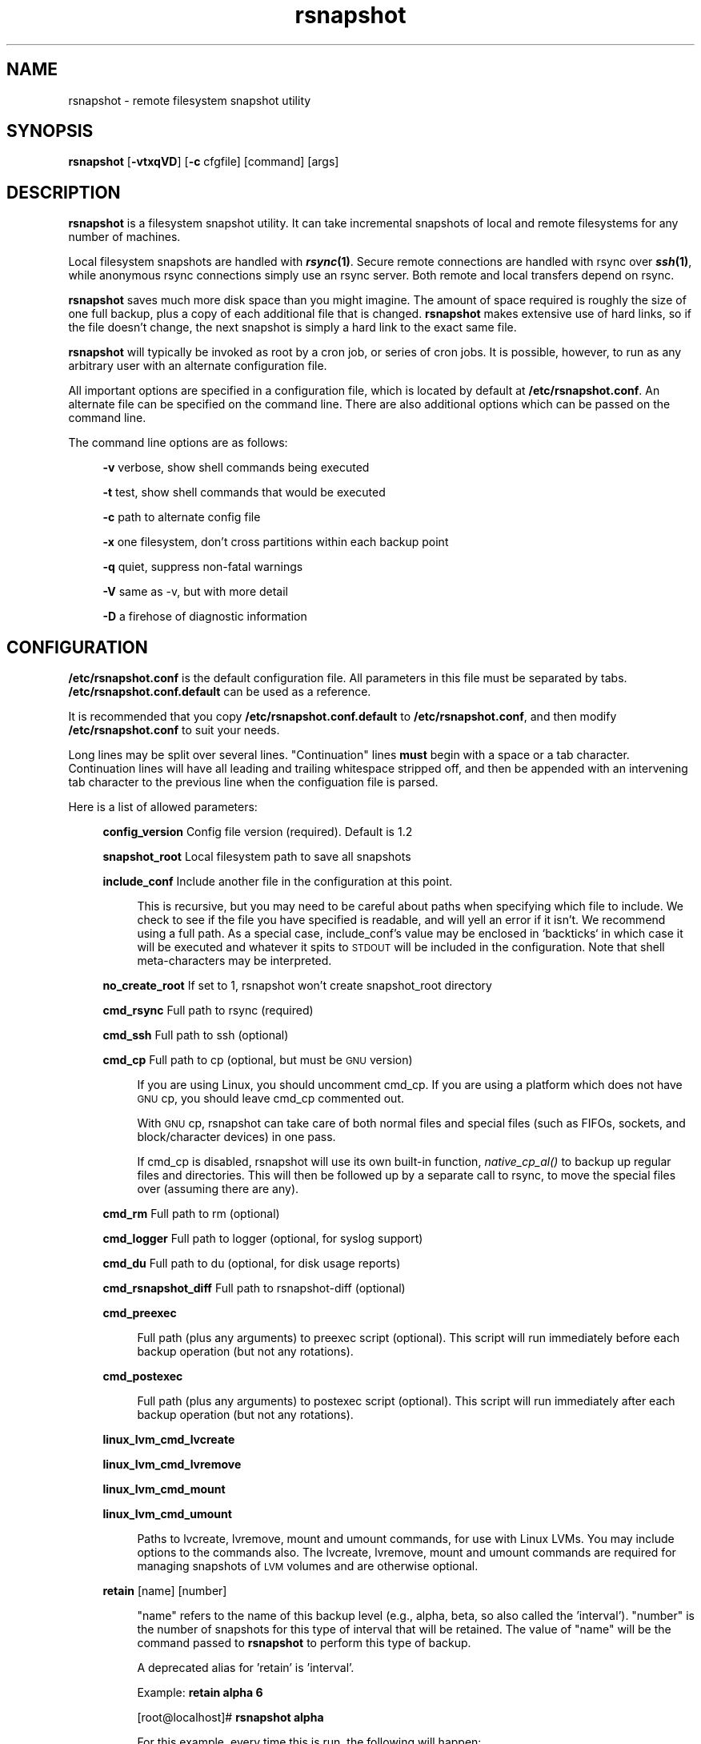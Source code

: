 .\" Automatically generated by Pod::Man 2.25 (Pod::Simple 3.16)
.\"
.\" Standard preamble:
.\" ========================================================================
.de Sp \" Vertical space (when we can't use .PP)
.if t .sp .5v
.if n .sp
..
.de Vb \" Begin verbatim text
.ft CW
.nf
.ne \\$1
..
.de Ve \" End verbatim text
.ft R
.fi
..
.\" Set up some character translations and predefined strings.  \*(-- will
.\" give an unbreakable dash, \*(PI will give pi, \*(L" will give a left
.\" double quote, and \*(R" will give a right double quote.  \*(C+ will
.\" give a nicer C++.  Capital omega is used to do unbreakable dashes and
.\" therefore won't be available.  \*(C` and \*(C' expand to `' in nroff,
.\" nothing in troff, for use with C<>.
.tr \(*W-
.ds C+ C\v'-.1v'\h'-1p'\s-2+\h'-1p'+\s0\v'.1v'\h'-1p'
.ie n \{\
.    ds -- \(*W-
.    ds PI pi
.    if (\n(.H=4u)&(1m=24u) .ds -- \(*W\h'-12u'\(*W\h'-12u'-\" diablo 10 pitch
.    if (\n(.H=4u)&(1m=20u) .ds -- \(*W\h'-12u'\(*W\h'-8u'-\"  diablo 12 pitch
.    ds L" ""
.    ds R" ""
.    ds C` ""
.    ds C' ""
'br\}
.el\{\
.    ds -- \|\(em\|
.    ds PI \(*p
.    ds L" ``
.    ds R" ''
'br\}
.\"
.\" Escape single quotes in literal strings from groff's Unicode transform.
.ie \n(.g .ds Aq \(aq
.el       .ds Aq '
.\"
.\" If the F register is turned on, we'll generate index entries on stderr for
.\" titles (.TH), headers (.SH), subsections (.SS), items (.Ip), and index
.\" entries marked with X<> in POD.  Of course, you'll have to process the
.\" output yourself in some meaningful fashion.
.ie \nF \{\
.    de IX
.    tm Index:\\$1\t\\n%\t"\\$2"
..
.    nr % 0
.    rr F
.\}
.el \{\
.    de IX
..
.\}
.\"
.\" Accent mark definitions (@(#)ms.acc 1.5 88/02/08 SMI; from UCB 4.2).
.\" Fear.  Run.  Save yourself.  No user-serviceable parts.
.    \" fudge factors for nroff and troff
.if n \{\
.    ds #H 0
.    ds #V .8m
.    ds #F .3m
.    ds #[ \f1
.    ds #] \fP
.\}
.if t \{\
.    ds #H ((1u-(\\\\n(.fu%2u))*.13m)
.    ds #V .6m
.    ds #F 0
.    ds #[ \&
.    ds #] \&
.\}
.    \" simple accents for nroff and troff
.if n \{\
.    ds ' \&
.    ds ` \&
.    ds ^ \&
.    ds , \&
.    ds ~ ~
.    ds /
.\}
.if t \{\
.    ds ' \\k:\h'-(\\n(.wu*8/10-\*(#H)'\'\h"|\\n:u"
.    ds ` \\k:\h'-(\\n(.wu*8/10-\*(#H)'\`\h'|\\n:u'
.    ds ^ \\k:\h'-(\\n(.wu*10/11-\*(#H)'^\h'|\\n:u'
.    ds , \\k:\h'-(\\n(.wu*8/10)',\h'|\\n:u'
.    ds ~ \\k:\h'-(\\n(.wu-\*(#H-.1m)'~\h'|\\n:u'
.    ds / \\k:\h'-(\\n(.wu*8/10-\*(#H)'\z\(sl\h'|\\n:u'
.\}
.    \" troff and (daisy-wheel) nroff accents
.ds : \\k:\h'-(\\n(.wu*8/10-\*(#H+.1m+\*(#F)'\v'-\*(#V'\z.\h'.2m+\*(#F'.\h'|\\n:u'\v'\*(#V'
.ds 8 \h'\*(#H'\(*b\h'-\*(#H'
.ds o \\k:\h'-(\\n(.wu+\w'\(de'u-\*(#H)/2u'\v'-.3n'\*(#[\z\(de\v'.3n'\h'|\\n:u'\*(#]
.ds d- \h'\*(#H'\(pd\h'-\w'~'u'\v'-.25m'\f2\(hy\fP\v'.25m'\h'-\*(#H'
.ds D- D\\k:\h'-\w'D'u'\v'-.11m'\z\(hy\v'.11m'\h'|\\n:u'
.ds th \*(#[\v'.3m'\s+1I\s-1\v'-.3m'\h'-(\w'I'u*2/3)'\s-1o\s+1\*(#]
.ds Th \*(#[\s+2I\s-2\h'-\w'I'u*3/5'\v'-.3m'o\v'.3m'\*(#]
.ds ae a\h'-(\w'a'u*4/10)'e
.ds Ae A\h'-(\w'A'u*4/10)'E
.    \" corrections for vroff
.if v .ds ~ \\k:\h'-(\\n(.wu*9/10-\*(#H)'\s-2\u~\d\s+2\h'|\\n:u'
.if v .ds ^ \\k:\h'-(\\n(.wu*10/11-\*(#H)'\v'-.4m'^\v'.4m'\h'|\\n:u'
.    \" for low resolution devices (crt and lpr)
.if \n(.H>23 .if \n(.V>19 \
\{\
.    ds : e
.    ds 8 ss
.    ds o a
.    ds d- d\h'-1'\(ga
.    ds D- D\h'-1'\(hy
.    ds th \o'bp'
.    ds Th \o'LP'
.    ds ae ae
.    ds Ae AE
.\}
.rm #[ #] #H #V #F C
.\" ========================================================================
.\"
.IX Title "rsnapshot 1"
.TH rsnapshot 1 "2013-09-18" "" ""
.\" For nroff, turn off justification.  Always turn off hyphenation; it makes
.\" way too many mistakes in technical documents.
.if n .ad l
.nh
.SH "NAME"
rsnapshot \- remote filesystem snapshot utility
.SH "SYNOPSIS"
.IX Header "SYNOPSIS"
\&\fBrsnapshot\fR [\fB\-vtxqVD\fR] [\fB\-c\fR cfgfile] [command] [args]
.SH "DESCRIPTION"
.IX Header "DESCRIPTION"
\&\fBrsnapshot\fR is a filesystem snapshot utility. It can take incremental
snapshots of local and remote filesystems for any number of machines.
.PP
Local filesystem snapshots are handled with \fB\f(BIrsync\fB\|(1)\fR. Secure remote
connections are handled with rsync over \fB\f(BIssh\fB\|(1)\fR, while anonymous
rsync connections simply use an rsync server. Both remote and local
transfers depend on rsync.
.PP
\&\fBrsnapshot\fR saves much more disk space than you might imagine. The amount
of space required is roughly the size of one full backup, plus a copy
of each additional file that is changed. \fBrsnapshot\fR makes extensive
use of hard links, so if the file doesn't change, the next snapshot is
simply a hard link to the exact same file.
.PP
\&\fBrsnapshot\fR will typically be invoked as root by a cron job, or series
of cron jobs. It is possible, however, to run as any arbitrary user
with an alternate configuration file.
.PP
All important options are specified in a configuration file, which is
located by default at \fB/etc/rsnapshot.conf\fR. An alternate file can be
specified on the command line. There are also additional options which
can be passed on the command line.
.PP
The command line options are as follows:
.Sp
.RS 4
\&\fB\-v\fR verbose, show shell commands being executed
.Sp
\&\fB\-t\fR test, show shell commands that would be executed
.Sp
\&\fB\-c\fR path to alternate config file
.Sp
\&\fB\-x\fR one filesystem, don't cross partitions within each backup point
.Sp
\&\fB\-q\fR quiet, suppress non-fatal warnings
.Sp
\&\fB\-V\fR same as \-v, but with more detail
.Sp
\&\fB\-D\fR a firehose of diagnostic information
.RE
.SH "CONFIGURATION"
.IX Header "CONFIGURATION"
\&\fB/etc/rsnapshot.conf\fR is the default configuration file. All parameters
in this file must be separated by tabs. \fB/etc/rsnapshot.conf.default\fR
can be used as a reference.
.PP
It is recommended that you copy \fB/etc/rsnapshot.conf.default\fR to
\&\fB/etc/rsnapshot.conf\fR, and then modify \fB/etc/rsnapshot.conf\fR to suit
your needs.
.PP
Long lines may be split over several lines.  \*(L"Continuation\*(R" lines
\&\fBmust\fR begin with a space or a tab character.  Continuation lines will
have all leading and trailing whitespace stripped off, and then be appended
with an intervening tab character to the previous line when the configuation
file is parsed.
.PP
Here is a list of allowed parameters:
.Sp
.RS 4
\&\fBconfig_version\fR     Config file version (required). Default is 1.2
.Sp
\&\fBsnapshot_root\fR      Local filesystem path to save all snapshots
.Sp
\&\fBinclude_conf\fR       Include another file in the configuration at this point.
.Sp
.RS 4
This is recursive, but you may need to be careful about paths when specifying
which file to include.  We check to see if the file you have specified is
readable, and will yell an error if it isn't.  We recommend using a full
path.  As a special case, include_conf's value may be enclosed in `backticks`
in which case it will be executed and whatever it spits to \s-1STDOUT\s0 will
be included in the configuration.  Note that shell meta-characters may be
interpreted.
.RE
.RE
.RS 4
.Sp
\&\fBno_create_root\fR     If set to 1, rsnapshot won't create snapshot_root directory
.Sp
\&\fBcmd_rsync\fR          Full path to rsync (required)
.Sp
\&\fBcmd_ssh\fR            Full path to ssh (optional)
.Sp
\&\fBcmd_cp\fR             Full path to cp  (optional, but must be \s-1GNU\s0 version)
.Sp
.RS 4
If you are using Linux, you should uncomment cmd_cp. If you are using a
platform which does not have \s-1GNU\s0 cp, you should leave cmd_cp commented out.
.Sp
With \s-1GNU\s0 cp, rsnapshot can take care of both normal files and special
files (such as FIFOs, sockets, and block/character devices) in one pass.
.Sp
If cmd_cp is disabled, rsnapshot will use its own built-in function,
\&\fInative_cp_al()\fR to backup up regular files and directories. This will
then be followed up by a separate call to rsync, to move the special
files over (assuming there are any).
.RE
.RE
.RS 4
.Sp
\&\fBcmd_rm\fR             Full path to rm (optional)
.Sp
\&\fBcmd_logger\fR         Full path to logger (optional, for syslog support)
.Sp
\&\fBcmd_du\fR             Full path to du (optional, for disk usage reports)
.Sp
\&\fBcmd_rsnapshot_diff\fR Full path to rsnapshot-diff (optional)
.Sp
\&\fBcmd_preexec\fR
.Sp
.RS 4
Full path (plus any arguments) to preexec script (optional).
This script will run immediately before each backup operation (but not any
rotations).
.RE
.RE
.RS 4
.Sp
\&\fBcmd_postexec\fR
.Sp
.RS 4
Full path (plus any arguments) to postexec script (optional).
This script will run immediately after each backup operation (but not any
rotations).
.RE
.RE
.RS 4
.Sp
\&\fBlinux_lvm_cmd_lvcreate\fR
.Sp
\&\fBlinux_lvm_cmd_lvremove\fR
.Sp
\&\fBlinux_lvm_cmd_mount\fR
.Sp
\&\fBlinux_lvm_cmd_umount\fR
.Sp
.RS 4
Paths to lvcreate, lvremove, mount and umount commands, for use with Linux
LVMs.  You may include options to the commands also. 
The lvcreate, lvremove, mount and umount commands are required for
managing snapshots of \s-1LVM\s0 volumes and are otherwise optional.
.RE
.RE
.RS 4
.Sp
\&\fBretain\fR             [name]   [number]
.Sp
.RS 4
\&\*(L"name\*(R" refers to the name of this backup level (e.g., alpha, beta,
so also called the 'interval'). \*(L"number\*(R"
is the number of snapshots for this type of interval that will be retained.
The value of \*(L"name\*(R" will be the command passed to \fBrsnapshot\fR to perform
this type of backup.
.Sp
A deprecated alias for 'retain' is 'interval'.
.Sp
Example: \fBretain alpha 6\fR
.Sp
[root@localhost]# \fBrsnapshot alpha\fR
.Sp
For this example, every time this is run, the following will happen:
.Sp
<snapshot_root>/alpha.5/ will be deleted, if it exists.
.Sp
<snapshot_root>/alpha.{1,2,3,4} will all be rotated +1, if they exist.
.Sp
<snapshot_root>/alpha.0/ will be copied to <snapshot_root>/alpha.1/
using hard links.
.Sp
Each backup point (explained below) will then be rsynced to the
corresponding directories in <snapshot_root>/alpha.0/
.Sp
Backup levels must be specified in the config file in order, from most
frequent to least frequent. The first entry is the one which will be
synced with the backup points. The subsequent backup levels (e.g., beta,
gamma, etc) simply rotate, with each higher backup level pulling from the
one below it for its .0 directory.
.Sp
Example:
.Sp
.RS 4
\&\fBretain  alpha 6\fR
.Sp
\&\fBretain  beta  7\fR
.Sp
\&\fBretain  gamma 4\fR
.RE
.RE
.RS 4
.Sp
beta.0/ will be copied from alpha.5/, and gamma.0/ will be copied from beta.6/
.Sp
alpha.0/ will be rsynced directly from the filesystem.
.RE
.RE
.RS 4
.Sp
\&\fBlink_dest           1\fR
.Sp
.RS 4
If your version of rsync supports \-\-link\-dest (2.5.7 or newer), you can enable
this to let rsync handle some things that \s-1GNU\s0 cp or the built-in subroutines would
otherwise do. Enabling this makes rsnapshot take a slightly more complicated code
branch, but it's the best way to support special files on non-Linux systems.
.RE
.RE
.RS 4
.Sp
\&\fBsync_first          1\fR
.Sp
.RS 4
sync_first changes the behaviour of rsnapshot. When this is enabled, all calls
to rsnapshot with various backup levels simply rotate files. All backups are handled
by calling rsnapshot with the \*(L"sync\*(R" argument. The synced files are stored in
a \*(L".sync\*(R" directory under the snapshot_root.
.Sp
This allows better recovery in the event that rsnapshot is interrupted in the
middle of a sync operation, since the sync step and rotation steps are
separated. This also means that you can easily run \*(L"rsnapshot sync\*(R" on the
command line without fear of forcing all the other directories to rotate up.
This benefit comes at the cost of one more snapshot worth of disk space.
The default is 0 (off).
.RE
.RE
.RS 4
.Sp
\&\fBverbose             2\fR
.Sp
.RS 4
The amount of information to print out when the program is run. Allowed values
are 1 through 5. The default is 2.
.Sp
.Vb 5
\&    1        Quiet            Show fatal errors only
\&    2        Default          Show warnings and errors
\&    3        Verbose          Show equivalent shell commands being executed
\&    4        Extra Verbose    Same as verbose, but with more detail
\&    5        Debug            All kinds of information
.Ve
.RE
.RE
.RS 4
.Sp
\&\fBloglevel            3\fR
.Sp
.RS 4
This number means the same thing as \fBverbose\fR above, but it determines how
much data is written to the logfile, if one is being written.
.Sp
The only thing missing from this at the higher levels is the direct output
from rsync. We hope to add support for this in a future release.
.RE
.RE
.RS 4
.Sp
\&\fBlogfile             /var/log/rsnapshot\fR
.Sp
.RS 4
Full filesystem path to the rsnapshot log file. If this is defined, a log file
will be written, with the amount of data being controlled by \fBloglevel\fR. If
this is commented out, no log file will be written.
.RE
.RE
.RS 4
.Sp
\&\fBinclude             [file\-name\-pattern]\fR
.Sp
.RS 4
This gets passed directly to rsync using the \-\-include directive. This
parameter can be specified as many times as needed, with one pattern defined
per line. See the \fIrsync\fR\|(1) man page for the syntax.
.RE
.RE
.RS 4
.Sp
\&\fBexclude             [file\-name\-pattern]\fR
.Sp
.RS 4
This gets passed directly to rsync using the \-\-exclude directive. This
parameter can be specified as many times as needed, with one pattern defined
per line. See the \fIrsync\fR\|(1) man page for the syntax.
.RE
.RE
.RS 4
.Sp
\&\fBinclude_file        /path/to/include/file\fR
.Sp
.RS 4
This gets passed directly to rsync using the \-\-include\-from directive. See the
\&\fIrsync\fR\|(1) man page for the syntax.
.RE
.RE
.RS 4
.Sp
\&\fBexclude_file        /path/to/exclude/file\fR
.Sp
.RS 4
This gets passed directly to rsync using the \-\-exclude\-from directive. See the
\&\fIrsync\fR\|(1) man page for the syntax.
.RE
.RE
.RS 4
.Sp
\&\fBfilter_file         /path/to/filter/file\fR
.Sp
.RS 4
The filename specified with this option is passed to rsync using 
\&\-\-filter=\*(L"merge /path/to/filter/file\*(R". See the \fIrsync\fR\|(1) man page for the
syntax.
.RE
.RE
.RS 4
.Sp
\&\fBrsync_short_args    \-a\fR
.Sp
.RS 4
List of short arguments to pass to rsync. If not specified,
\&\*(L"\-a\*(R" is the default. Please note that these must be all next to each other.
For example, \*(L"\-az\*(R" is valid, while \*(L"\-a \-z\*(R" is not.
.Sp
\&\*(L"\-a\*(R" is rsync's \*(L"archive mode\*(R" which tells it to copy as much of the
filesystem metadata as it can for each file.  This specifically does *not*
include information about hard links, as that would greatly increase rsync's
memory usage and slow it down.  If you need to preserve hard links in your
backups, then add \*(L"H\*(R" to this.
.RE
.RE
.RS 4
.Sp
\&\fBrsync_long_args     \-\-delete \-\-numeric\-ids \-\-relative \-\-delete\-excluded\fR
.Sp
.RS 4
List of long arguments to pass to rsync.  The default values are
    \-\-delete \-\-numeric\-ids \-\-relative \-\-delete\-excluded
This means that the directory structure in each backup point destination 
will match that in the backup point source.
.Sp
Quotes are permitted in rsync_long_args, eg \-\-rsync\-path=\*(L"sudo /usr/bin/rsync\*(R".
You may use either single (') or double (") quotes, but nested quotes (including
mixed nested quotes) are not permitted.  Similar quoting is also allowed in
per-backup-point rsync_long_args.
.RE
.RE
.RS 4
.Sp
\&\fBssh_args    \-p 22\fR
.Sp
.RS 4
Arguments to be passed to ssh. If not specified, the default is none.
.RE
.RE
.RS 4
.Sp
\&\fBdu_args     \-csh\fR
.Sp
.RS 4
Arguments to be passed to du. If not specified, the default is \-csh.
\&\s-1GNU\s0 du supports \-csh, \s-1BSD\s0 du supports \-csk, Solaris du doesn't support
\&\-c at all. The \s-1GNU\s0 version is recommended, since it offers the most
features.
.RE
.RE
.RS 4
.Sp
\&\fBlockfile    /var/run/rsnapshot.pid\fR
.Sp
\&\fBstop_on_stale_lockfile	0\fR
.Sp
.RS 4
Lockfile to use when rsnapshot is run. This prevents a second invocation
from clobbering the first one. If not specified, no lock file is used.
Make sure to use a directory that is not world writeable for security
reasons.  Use of a lock file is strongly recommended.
.Sp
If a lockfile exists when rsnapshot starts, it will try to read the file
and stop with an error if it can't.  If it *can* read the file, it sees if
a process exists with the \s-1PID\s0 noted in the file.  If it does, rsnapshot
stops with an error message.  If there is no process with that \s-1PID\s0, then
we assume that the lockfile is stale and ignore it *unless*
stop_on_stale_lockfile is set to 1 in which case we stop.
.Sp
stop_on_stale_lockfile defaults to 0.
.RE
.RE
.RS 4
.Sp
\&\fBone_fs    1\fR
.Sp
.RS 4
Prevents rsync from crossing filesystem partitions. Setting this to a value
of 1 enables this feature. 0 turns it off. This parameter is optional.
The default is 0 (off).
.RE
.RE
.RS 4
.Sp
\&\fBuse_lazy_deletes    1\fR
.Sp
.RS 4
Changes default behavior of rsnapshot and does not initially remove the 
oldest snapshot. Instead it moves that directory to _delete.[processid] and
continues as normal. Once the backup has been completed, the lockfile will
be removed before rsnapshot starts deleting the directory.
.Sp
Enabling this means that snapshots get taken sooner (since the delete doesn't
come first), and any other rsnapshot processes are allowed to start while the
final delete is happening. This benefit comes at the cost of using more
disk space. The default is 0 (off).
.Sp
The details of how this works have changed in rsnapshot version 1.3.1.
Originally you could only ever have one .delete directory per backup level.
Now you can have many, so if your next (eg) alpha backup kicks off while the
previous one is still doing a lazy delete you may temporarily have extra
_delete directories hanging around.
.RE
.RE
.RS 4
.Sp
\&\fBlinux_lvm_snapshotsize    2G\fR
.Sp
.RS 4
\&\s-1LVM\s0 snapshot(s) size (lvcreate \-\-size option).
.RE
.RE
.RS 4
.Sp
\&\fBlinux_lvm_snapshotname  rsnapshot\fR
.Sp
.RS 4
Name to be used when creating the \s-1LVM\s0 logical volume snapshot(s) (lvcreate \-\-name option).
.RE
.RE
.RS 4
.Sp
\&\fBlinux_lvm_vgpath		/dev\fR
.Sp
.RS 4
Path to the \s-1LVM\s0 Volume Groups.
.RE
.RE
.RS 4
.Sp
\&\fBlinux_lvm_mountpath		/mnt/lvm\-snapshot\fR
.Sp
.RS 4
Mount point to use to temporarily mount the snapshot(s).
.RE
.RE
.RS 4
.Sp
\&\fBbackup\fR  /etc/                       localhost/
.Sp
\&\fBbackup\fR  root@example.com:/etc/      example.com/
.Sp
\&\fBbackup\fR  rsync://example.com/path2/  example.com/
.Sp
\&\fBbackup\fR  /var/                       localhost/      one_fs=1
.Sp
\&\fBbackup\fR  lvm://vg0/home/path2/       lvm\-vg0/
.Sp
\&\fBbackup_script\fR   /usr/local/bin/backup_pgsql.sh    pgsql_backup/
.Sp
.RS 4
Examples:
.Sp
\&\fBbackup   /etc/        localhost/\fR
.Sp
.RS 4
Backs up /etc/ to <snapshot_root>/<retain>.0/localhost/etc/ using rsync on
the local filesystem
.RE
.RE
.RS 4
.Sp
\&\fBbackup   /usr/local/  localhost/\fR
.Sp
.RS 4
Backs up /usr/local/ to <snapshot_root>/<retain>.0/localhost/usr/local/
using rsync on the local filesystem
.RE
.RE
.RS 4
.Sp
\&\fBbackup   root@example.com:/etc/       example.com/\fR
.Sp
.RS 4
Backs up root@example.com:/etc/ to <snapshot_root>/<retain>.0/example.com/etc/
using rsync over ssh
.RE
.RE
.RS 4
.Sp
\&\fBbackup   example.com:/etc/       example.com/\fR
.Sp
.RS 4
Same thing but let ssh choose the remote username (as specified in
~/.ssh/config, otherwise the same as the local username)
.RE
.RE
.RS 4
.Sp
\&\fBbackup   root@example.com:/usr/local/ example.com/\fR
.Sp
.RS 4
Backs up root@example.com:/usr/local/ to
<snapshot_root>/<retain>.0/example.com/usr/local/ using rsync over ssh
.RE
.RE
.RS 4
.Sp
\&\fBbackup   rsync://example.com/pub/      example.com/pub/\fR
.Sp
.RS 4
Backs up rsync://example.com/pub/ to <snapshot_root>/<retain>.0/example.com/pub/
using an anonymous rsync server. Please note that unlike backing up local paths
and using rsync over ssh, rsync servers have \*(L"modules\*(R", which are top level
directories that are exported. Therefore, the module should also be specified in
the destination path, as shown in the example above (the pub/ directory at the
end).
.RE
.RE
.RS 4
.Sp
\&\fBbackup   /var/     localhost/   one_fs=1\fR
.Sp
.RS 4
This is the same as the other examples, but notice the fourth column.
This is how you specify per-backup-point options to over-ride global
settings.  This extra parameter can take several options, separated
by \fBcommas\fR.
.Sp
It is most useful when specifying per-backup rsync excludes thus:
.Sp
\&\fBbackup  root@somehost:/  somehost   +rsync_long_args=\-\-exclude=/var/spool/\fR
.Sp
Note the + sign.  That tells rsnapshot to \fIadd\fR to the list of arguments
to pass to rsync instead of replacing the list.
.RE
.RE
.RS 4
.Sp
\&\fBbackup  lvm://vg0/home/path2/       lvm\-vg0/\fR
.Sp
.RS 4
Backs up the \s-1LVM\s0 logical volume called home, of volume group vg0, to 
<snapshot_root>/<interval>.0/lvm\-vg0/. Will create, mount, backup, unmount and remove an \s-1LVM\s0 
snapshot for each lvm:// entry.
.RE
.RE
.RS 4
.Sp
\&\fBbackup_script      /usr/local/bin/backup_database.sh   db_backup/\fR
.Sp
.RS 4
In this example, we specify a script or program to run. This script should simply
create files and/or directories in its current working directory. rsnapshot will
then take that output and move it into the directory specified in the third column.
.Sp
Please note that whatever is in the destination directory will be completely
deleted and recreated. For this reason, rsnapshot prevents you from specifying
a destination directory for a backup_script that will clobber other backups.
.Sp
So in this example, say the backup_database.sh script simply runs a command like:
.Sp
.RS 4
#!/bin/sh
.Sp
mysqldump \-uusername mydatabase > mydatabase.sql
.Sp
chmod u=r,go= mydatabase.sql	# r\-\-\-\-\-\-\-\- (0400)
.RE
.RE
.RS 4
.Sp
rsnapshot will take the generated \*(L"mydatabase.sql\*(R" file and move it into the
<snapshot_root>/<retain>.0/db_backup/ directory. On subsequent runs,
rsnapshot checks the differences between the files created against the
previous files. If the backup script generates the same output on the next
run, the files will be hard linked against the previous ones, and no
additional disk space will be taken up.
.RE
.RE
.RS 4
.RE
.RE
.RS 4
.Sp
Remember that tabs must separate all elements, and that
there must be a trailing slash on the end of every directory.
.Sp
A hash mark (#) on the beginning of a line is treated
as a comment.
.Sp
Putting it all together (an example file):
.Sp
.Vb 1
\&    # THIS IS A COMMENT, REMEMBER TABS MUST SEPARATE ALL ELEMENTS
\&
\&    config_version  1.2
\&
\&    snapshot_root   /.snapshots/
\&
\&    cmd_rsync           /usr/bin/rsync
\&    cmd_ssh             /usr/bin/ssh
\&    #cmd_cp             /bin/cp
\&    cmd_rm              /bin/rm
\&    cmd_logger          /usr/bin/logger
\&    cmd_du              /usr/bin/du
\&
\&    linux_lvm_cmd_lvcreate        /sbin/lvcreate
\&    linux_lvm_cmd_lvremove        /sbin/lvremove
\&    linux_lvm_cmd_mount           /bin/mount
\&    linux_lvm_cmd_umount          /bin/umount
\&
\&    linux_lvm_snapshotsize    2G
\&    linux_lvm_snapshotname    rsnapshot
\&    linux_lvm_vgpath          /dev
\&    linux_lvm_mountpath       /mnt/lvm\-snapshot
\&
\&    retain              alpha  6
\&    retain              beta   7
\&    retain              gamma  7
\&    retain              delta 3
\&
\&    backup              /etc/                     localhost/
\&    backup              /home/                    localhost/
\&    backup_script       /usr/local/bin/backup_mysql.sh  mysql_backup/
\&
\&    backup              root@foo.com:/etc/        foo.com/
\&    backup              root@foo.com:/home/       foo.com/
\&    backup              root@mail.foo.com:/home/  mail.foo.com/
\&    backup              rsync://example.com/pub/  example.com/pub/
\&    backup              lvm://vg0/xen\-home/       lvm\-vg0/xen\-home/
.Ve
.RE
.RS 4
.RE
.SH "USAGE"
.IX Header "USAGE"
\&\fBrsnapshot\fR can be used by any user, but for system-wide backups
you will probably want to run it as root.
.PP
Since backups usually get neglected if human intervention is
required, the preferred way is to run it from cron.
.PP
When you are first setting up your backups, you will probably
also want to run it from the command line once or twice to get
a feel for what it's doing.
.PP
Here is an example crontab entry, assuming that backup levels \fBalpha\fR,
\&\fBbeta\fR, \fBgamma\fR and \fBdelta\fR have been defined in \fB/etc/rsnapshot.conf\fR
.Sp
.RS 4
\&\fB0 */4 * * *         /usr/local/bin/rsnapshot alpha\fR
.Sp
\&\fB50 23 * * *         /usr/local/bin/rsnapshot beta\fR
.Sp
\&\fB40 23 * * 6         /usr/local/bin/rsnapshot gamma\fR
.Sp
\&\fB30 23 1 * *         /usr/local/bin/rsnapshot delta\fR
.RE
.PP
This example will do the following:
.Sp
.RS 4
6 alpha backups a day (once every 4 hours, at 0,4,8,12,16,20)
.Sp
1 beta backup every day, at 11:50PM
.Sp
1 gamma backup every week, at 11:40PM, on Saturdays (6th day of week)
.Sp
1 delta backup every month, at 11:30PM on the 1st day of the month
.RE
.PP
It is usually a good idea to schedule the larger backup levels to run a bit before the
lower ones. For example, in the crontab above, notice that \*(L"beta\*(R" runs 10 minutes
before \*(L"alpha\*(R".  The main reason for this is that the beta rotate will
pull out the oldest alpha and make that the youngest beta (which means
that the next alpha rotate will not need to delete the oldest alpha),
which is more efficient.  A secondary reason is that it is harder to
predict how long the lowest backup level will take, since it needs to actually
do an rsync of the source as well as the rotate that all backups do.
.PP
If rsnapshot takes longer than 10 minutes to do the \*(L"beta\*(R" rotate
(which usually includes deleting the oldest beta snapshot), then you
should increase the time between the backup levels.
Otherwise (assuming you have set the \fBlockfile\fR parameter, as is recommended)
your alpha snapshot will fail sometimes because the beta still has the lock.
.PP
Remember that these are just the times that the program runs.
To set the number of backups stored, set the \fBretain\fR numbers in
\&\fB/etc/rsnapshot.conf\fR
.PP
To check the disk space used by rsnapshot, you can call it with the \*(L"du\*(R" argument.
.PP
For example:
.Sp
.RS 4
\&\fBrsnapshot du\fR
.RE
.PP
This will show you exactly how much disk space is taken up in the snapshot root. This
feature requires the \s-1UNIX\s0 \fBdu\fR command to be installed on your system, for it to
support the \*(L"\-csh\*(R" command line arguments, and to be in your path. You can also
override your path settings and the flags passed to du using the cmd_du and du_args
parameters.
.PP
It is also possible to pass a relative file path as a second argument, to get a report
on a particular file or subdirectory.
.Sp
.RS 4
\&\fBrsnapshot du localhost/home/\fR
.RE
.PP
The \s-1GNU\s0 version of \*(L"du\*(R" is preferred. The \s-1BSD\s0 version works well also, but does
not support the \-h flag (use \-k instead, to see the totals in kilobytes). Other
versions of \*(L"du\*(R", such as Solaris, may not work at all.
.PP
To check the differences between two directories, call rsnapshot with the \*(L"diff\*(R"
argument, followed by two backup levels or directory paths.
.PP
For example:
.Sp
.RS 4
\&\fBrsnapshot diff beta.0 beta.1\fR
.Sp
\&\fBrsnapshot diff beta.0/localhost/etc beta.1/localhost/etc\fR
.Sp
\&\fBrsnapshot diff /.snapshots/beta.0 /.snapshots/beta.1\fR
.RE
.PP
This will call the rsnapshot-diff program, which will scan both directories
looking for differences (based on hard links).
.PP
\&\fBrsnapshot sync\fR
.Sp
.RS 4
When \fBsync_first\fR is enabled, rsnapshot must first be called with the \fBsync\fR
argument, followed by the other usual cron entries. The sync should happen as
the lowest, most frequent backup level, and right before. For example:
.Sp
.RS 4
\&\fB0 */4 * * *         /usr/local/bin/rsnapshot sync && /usr/local/bin/rsnapshot alpha\fR
.Sp
\&\fB50 23 * * *         /usr/local/bin/rsnapshot beta\fR
.Sp
\&\fB40 23 1,8,15,22 * * /usr/local/bin/rsnapshot gamma\fR
.Sp
\&\fB30 23 1 * *         /usr/local/bin/rsnapshot delta\fR
.RE
.RE
.RS 4
.Sp
The sync operation simply runs rsync and all backup scripts. In this scenario, all
calls simply rotate directories, even the lowest backup level.
.RE
.PP
\&\fBrsnapshot sync [dest]\fR
.Sp
.RS 4
When \fBsync_first\fR is enabled, all sync behaviour happens during an additional
sync step (see above). When using the sync argument, it is also possible to specify
a backup point destination as an optional parameter. If this is done, only backup
points sharing that destination path will be synced.
.Sp
For example, let's say that example.com is a destination path shared by one or more
of your backup points.
.Sp
.RS 4
rsnapshot sync example.com
.RE
.RE
.RS 4
.Sp
This command will only sync the files that normally get backed up into example.com.
It will \s-1NOT\s0 get any other backup points with slightly different values (like
example.com/etc/, for example). In order to sync example.com/etc, you would need to
run rsnapshot again, using example.com/etc as the optional parameter.
.RE
.SH "EXIT VALUES"
.IX Header "EXIT VALUES"
.RS 4
\&\fB0\fR  All operations completed successfully
.Sp
\&\fB1\fR  A fatal error occurred
.Sp
\&\fB2\fR  Some warnings occurred, but the backup still finished
.RE
.SH "FILES"
.IX Header "FILES"
/etc/rsnapshot.conf
.SH "SEE ALSO"
.IX Header "SEE ALSO"
\&\fIrsync\fR\|(1), \fIssh\fR\|(1), \fIlogger\fR\|(1), \fIsshd\fR\|(1), \fIssh\-keygen\fR\|(1), \fIperl\fR\|(1), \fIcp\fR\|(1), \fIdu\fR\|(1), \fIcrontab\fR\|(1)
.SH "DIAGNOSTICS"
.IX Header "DIAGNOSTICS"
Use the \fB\-t\fR flag to see what commands would have been executed. This will show
you the commands rsnapshot would try to run. There are a few minor differences
(for example, not showing an attempt to remove the lockfile because it wasn't
really created in the test), but should give you a very good idea what will happen.
.PP
Using the \fB\-v\fR, \fB\-V\fR, and \fB\-D\fR flags will print increasingly more information
to \s-1STDOUT\s0.
.PP
Make sure you don't have spaces in the config file that you think are actually tabs.
.PP
Much other weird behavior can probably be attributed to plain old file system
permissions and ssh authentication issues.
.SH "BUGS"
.IX Header "BUGS"
Please report bugs (and other comments) to the rsnapshot-discuss mailing list:
.PP
\&\fBhttp://lists.sourceforge.net/lists/listinfo/rsnapshot\-discuss\fR
.SH "NOTES"
.IX Header "NOTES"
Make sure your /etc/rsnapshot.conf file has all elements separated by tabs.
See /etc/rsnapshot.conf.default for a working example file.
.PP
Make sure you put a trailing slash on the end of all directory references.
If you don't, you may have extra directories created in your snapshots.
For more information on how the trailing slash is handled, see the
\&\fB\f(BIrsync\fB\|(1)\fR manpage.
.PP
Make sure to make the snapshot directory chmod 700 and owned by root
(assuming backups are made by the root user). If the snapshot directory
is readable by other users, they will be able to modify the snapshots
containing their files, thus destroying the integrity of the snapshots.
.PP
If you would like regular users to be able to restore their own backups,
there are a number of ways this can be accomplished. One such scenario
would be:
.PP
Set \fBsnapshot_root\fR to \fB/.private/.snapshots\fR in \fB/etc/rsnapshot.conf\fR
.PP
Set the file permissions on these directories as follows:
.Sp
.RS 4
drwx\-\-\-\-\-\-    /.private
.Sp
drwxr-xr-x    /.private/.snapshots
.RE
.PP
Export the /.private/.snapshots directory over read-only \s-1NFS\s0, a read-only
Samba share, etc.
.PP
See the rsnapshot \s-1HOWTO\s0 for more information on making backups
accessible to non-privileged users.
.PP
For ssh to work unattended through cron, you will probably want to use
public key logins. Create an ssh key with no passphrase for root, and
install the public key on each machine you want to backup. If you are
backing up system files from remote machines, this probably means
unattended root logins. Another possibility is to create a second user
on the machine just for backups. Give the user a different name such
as \*(L"rsnapshot\*(R", but keep the \s-1UID\s0 and \s-1GID\s0 set to 0, to give root
privileges. However, make logins more restrictive, either through ssh
configuration, or using an alternate shell.
.PP
\&\s-1BE\s0 \s-1CAREFUL\s0! If the private key is obtained by an attacker, they will
have free run of all the systems involved. If you are unclear on how
to do this, see \fB\f(BIssh\fB\|(1)\fR, \fB\f(BIsshd\fB\|(1)\fR, and \fB\f(BIssh\-keygen\fB\|(1)\fR.
.PP
Backup scripts are run as the same user that rsnapshot is running as.
Typically this is root. Make sure that all of your backup scripts are
only writable by root, and that they don't call any other programs
that aren't owned by root. If you fail to do this, anyone who can
write to the backup script or any program it calls can fully take
over the machine. Of course, this is not a situation unique to
rsnapshot.
.PP
By default, rsync transfers are done using the \-\-numeric\-ids option.
This means that user names and group names are ignored during transfers,
but the \s-1UID/GID\s0 information is kept intact. The assumption is that the
backups will be restored in the same environment they came from. Without
this option, restoring backups for multiple heterogeneous servers would
be unmanageable. If you are archiving snapshots with \s-1GNU\s0 tar, you may
want to use the \-\-numeric\-owner parameter. Also, keep a copy of the
archived system's /etc/passwd and /etc/group files handy for the \s-1UID/GID\s0
to name mapping.
.PP
If you remove backup points in the config file, the previously archived
files under those points will permanently stay in the snapshots directory
unless you remove the files yourself. If you want to conserve disk space,
you will need to go into the <snapshot_root> directory and manually
remove the files from the smallest backup level's \*(L".0\*(R" directory.
.PP
For example, if you were previously backing up /home/ with a destination
of localhost/, and alpha is your smallest backup level, you would need to do
the following to reclaim that disk space:
.Sp
.RS 4
rm \-rf <snapshot_root>/alpha.0/localhost/home/
.RE
.PP
Please note that the other snapshots previously made of /home/ will still
be using that disk space, but since the files are flushed out of alpha.0/,
they will no longer be copied to the subsequent directories, and will thus
be removed in due time as the rotations happen.
.SH "AUTHORS"
.IX Header "AUTHORS"
Mike Rubel \- \fBhttp://www.mikerubel.org/computers/rsync_snapshots/\fR
.IP "\- Created the original shell scripts on which this project is based" 4
.IX Item "- Created the original shell scripts on which this project is based"
.PP
Nathan Rosenquist (\fBnathan@rsnapshot.org\fR)
.IP "\- Primary author and original maintainer of rsnapshot." 4
.IX Item "- Primary author and original maintainer of rsnapshot."
.PP
David Cantrell (\fBdavid@cantrell.org.uk\fR)
.IP "\- Previous maintainer of rsnapshot" 4
.IX Item "- Previous maintainer of rsnapshot"
.PD 0
.IP "\- Wrote the rsnapshot-diff utility" 4
.IX Item "- Wrote the rsnapshot-diff utility"
.IP "\- Improved how use_lazy_deletes work so slow deletes don't screw up the next backup at that backup level." 4
.IX Item "- Improved how use_lazy_deletes work so slow deletes don't screw up the next backup at that backup level."
.PD
.PP
David Keegel <djk@cybersource.com.au>
.IP "\- Current rsnapshot maintainer" 4
.IX Item "- Current rsnapshot maintainer"
.PD 0
.IP "\- Fixed race condition in lock file creation, improved error reporting" 4
.IX Item "- Fixed race condition in lock file creation, improved error reporting"
.ie n .IP "\- Allowed remote ssh directory paths starting with ""~/"" as well as ""/""" 4
.el .IP "\- Allowed remote ssh directory paths starting with ``~/'' as well as ``/''" 4
.IX Item "- Allowed remote ssh directory paths starting with ~/ as well as /"
.IP "\- Fixed a number of other bugs and buglets" 4
.IX Item "- Fixed a number of other bugs and buglets"
.PD
.PP
Carl Wilhelm Soderstrom \fB(chrome@real\-time.com)\fR
.IP "\- Created the \s-1RPM\s0 .spec file which allowed the \s-1RPM\s0 package to be built, among other things." 4
.IX Item "- Created the RPM .spec file which allowed the RPM package to be built, among other things."
.PP
Ted Zlatanov (\fBtzz@lifelogs.com\fR)
.IP "\- Added the one_fs feature, autoconf support, good advice, and much more." 4
.IX Item "- Added the one_fs feature, autoconf support, good advice, and much more."
.PP
Ralf van Dooren (\fBr.vdooren@snow.nl\fR)
.IP "\- Added and maintains the rsnapshot entry in the FreeBSD ports tree." 4
.IX Item "- Added and maintains the rsnapshot entry in the FreeBSD ports tree."
.PP
SlapAyoda
.IP "\- Provided access to his computer museum for software testing." 4
.IX Item "- Provided access to his computer museum for software testing."
.PP
Carl Boe (\fBboe@demog.berkeley.edu\fR)
.IP "\- Found several subtle bugs and provided fixes for them." 4
.IX Item "- Found several subtle bugs and provided fixes for them."
.PP
Shane Leibling (\fBshane@cryptio.net\fR)
.IP "\- Fixed a compatibility bug in utils/backup_smb_share.sh" 4
.IX Item "- Fixed a compatibility bug in utils/backup_smb_share.sh"
.PP
Christoph Wegscheider (\fBchristoph.wegscheider@wegi.net\fR)
.IP "\- Added (and previously maintained) the Debian rsnapshot package." 4
.IX Item "- Added (and previously maintained) the Debian rsnapshot package."
.PP
Bharat Mediratta (\fBbharat@menalto.com\fR)
.IP "\- Improved the exclusion rules to avoid backing up the snapshot root (among other things)." 4
.IX Item "- Improved the exclusion rules to avoid backing up the snapshot root (among other things)."
.PP
Peter Palfrader (\fBweasel@debian.org\fR)
.IP "\- Enhanced error reporting to include command line options." 4
.IX Item "- Enhanced error reporting to include command line options."
.PP
Nicolas Kaiser (\fBnikai@nikai.net\fR)
.IP "\- Fixed typos in program and man page" 4
.IX Item "- Fixed typos in program and man page"
.PP
Chris Petersen \- (\fBhttp://www.forevermore.net/\fR)
.Sp
.RS 4
Added cwrsync permanent-share support
.RE
.PP
Robert Jackson (\fBRobertJ@promedicalinc.com\fR)
.Sp
.RS 4
Added use_lazy_deletes feature
.RE
.PP
Justin Grote (\fBjustin@grote.name\fR)
.Sp
.RS 4
Improved rsync error reporting code
.RE
.PP
Anthony Ettinger (\fBapwebdesign@yahoo.com\fR)
.Sp
.RS 4
Wrote the utils/mysqlbackup.pl script
.RE
.PP
Sherman Boyd
.Sp
.RS 4
Wrote utils/random_file_verify.sh script
.RE
.PP
William Bear (\fBbear@umn.edu\fR)
.Sp
.RS 4
Wrote the utils/rsnapreport.pl script (pretty summary of rsync stats)
.RE
.PP
Eric Anderson (\fBanderson@centtech.com\fR)
.Sp
.RS 4
Improvements to utils/rsnapreport.pl.
.RE
.PP
Alan Batie (\fBalan@batie.org\fR)
.Sp
.RS 4
Bug fixes for include_conf
.RE
.PP
Dieter Bloms (\fBdieter@bloms.de\fR)
.Sp
.RS 4
Multi-line configuration options
.RE
.PP
Henning Moll (\fBnewsScott@gmx.de\fR)
.Sp
.RS 4
stop_on_stale_lockfile
.RE
.PP
Ben Low (\fBben@bdlow.net\fR)
.Sp
.RS 4
Linux \s-1LVM\s0 snapshot support
.RE
.SH "COPYRIGHT"
.IX Header "COPYRIGHT"
Copyright (C) 2003\-2005 Nathan Rosenquist
.PP
Portions Copyright (C) 2002\-2007 Mike Rubel, Carl Wilhelm Soderstrom,
Ted Zlatanov, Carl Boe, Shane Liebling, Bharat Mediratta, Peter Palfrader,
Nicolas Kaiser, David Cantrell, Chris Petersen, Robert Jackson, Justin Grote,
David Keegel, Alan Batie, Dieter Bloms, Henning Moll, Ben Low, Anthony
Ettinger
.PP
This man page is distributed under the same license as rsnapshot:
the \s-1GPL\s0 (see below).
.PP
This program is free software; you can redistribute it and/or modify
it under the terms of the \s-1GNU\s0 General Public License as published by
the Free Software Foundation; either version 2 of the License, or
(at your option) any later version.
.PP
This program is distributed in the hope that it will be useful,
but \s-1WITHOUT\s0 \s-1ANY\s0 \s-1WARRANTY\s0; without even the implied warranty of
\&\s-1MERCHANTABILITY\s0 or \s-1FITNESS\s0 \s-1FOR\s0 A \s-1PARTICULAR\s0 \s-1PURPOSE\s0.  See the
\&\s-1GNU\s0 General Public License for more details.
.PP
You should have received a copy of the \s-1GNU\s0 General Public License along
with this program; if not, write to the Free Software Foundation, Inc.,
51 Franklin Street, Fifth Floor, Boston, \s-1MA\s0  02110\-1301 \s-1USA\s0
